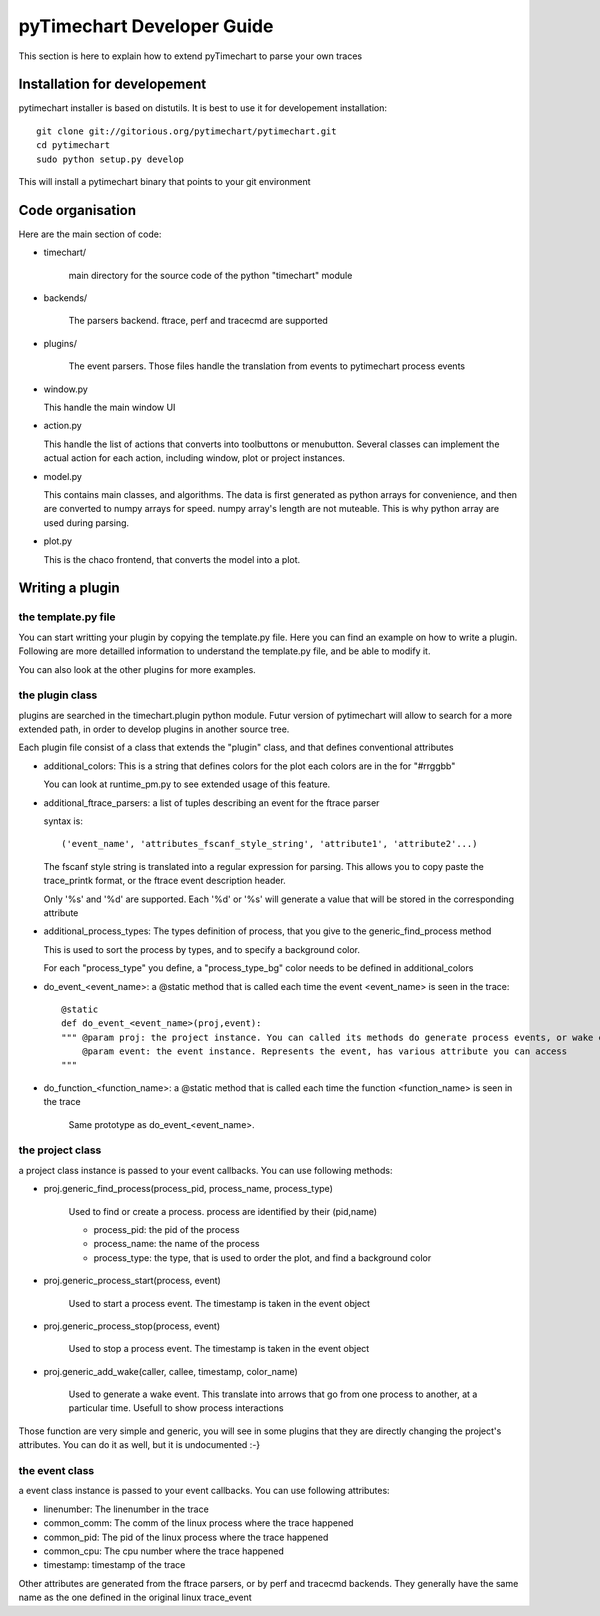 pyTimechart Developer Guide
===========================
This section is here to explain how to extend pyTimechart to parse your own traces

Installation for developement
-----------------------------

pytimechart installer is based on distutils. It is best to use it for developement installation::

  git clone git://gitorious.org/pytimechart/pytimechart.git
  cd pytimechart
  sudo python setup.py develop


This will install a pytimechart binary that points to your git environment

Code organisation
-----------------

Here are the main section of code:

* timechart/

   main directory for the source code of the python "timechart" module

* backends/

   The parsers backend.  ftrace, perf and tracecmd are supported

* plugins/

   The event parsers. Those files handle the translation from events to pytimechart process events

* window.py

  This handle the main window UI

* action.py

  This handle the list of actions that converts into toolbuttons or menubutton. Several classes can implement the actual action for each action, including window, plot or project instances.

* model.py

  This contains main classes, and algorithms. The data is first generated as python arrays for convenience, and then are converted to numpy arrays for speed.
  numpy array's length are not muteable. This is why python array are used during parsing.

* plot.py

  This is the chaco frontend, that converts the model into a plot.

Writing a plugin
----------------

the template.py file
^^^^^^^^^^^^^^^^^^^^

You can start writting your plugin by copying the template.py file. Here you can find an example on how to write a plugin. Following are more detailled information to understand the template.py file, and be able to modify it.

You can also look at the other plugins for more examples.

the plugin class
^^^^^^^^^^^^^^^^

plugins are searched in the timechart.plugin python module. Futur version of pytimechart will allow to search for a more extended path, in order to develop plugins in another source tree.

Each plugin file consist of a class that extends the "plugin" class, and that defines conventional attributes

* additional_colors: This is a string that defines colors for the plot each colors are in the for "#rrggbb"

  You can look at runtime_pm.py to see extended usage of this feature.

* additional_ftrace_parsers: a list of tuples describing an event for the ftrace parser

  syntax is::

  ('event_name', 'attributes_fscanf_style_string', 'attribute1', 'attribute2'...)

  The fscanf style string is translated into a regular expression for parsing. This allows you to copy paste the trace_printk format, or the ftrace event description header.

  Only '%s' and '%d' are supported. Each '%d' or '%s' will generate a value that will be stored in the corresponding attribute

* additional_process_types: The types definition of process, that you give to the generic_find_process method

  This is used to sort the process by types, and to specify a background color.

  For each "process_type" you define, a "process_type_bg" color needs to be defined in additional_colors

* do_event_<event_name>: a @static method that is called each time the event <event_name> is seen in the trace::

      @static
      def do_event_<event_name>(proj,event):
      """ @param proj: the project instance. You can called its methods do generate process events, or wake events
          @param event: the event instance. Represents the event, has various attribute you can access
      """

* do_function_<function_name>: a @static method that is called each time the function <function_name> is seen in the trace

    Same prototype as do_event_<event_name>.

the project class
^^^^^^^^^^^^^^^^^

a project class instance is passed to your event callbacks. You can use following methods:

* proj.generic_find_process(process_pid, process_name, process_type)

   Used to find or create a process. process are identified by their (pid,name)

   - process_pid: the pid of the process

   - process_name: the name of the process

   - process_type: the type, that is used to order the plot, and find a background color

* proj.generic_process_start(process, event)

   Used to start a process event. The timestamp is taken in the event object

* proj.generic_process_stop(process, event)

   Used to stop a process event. The timestamp is taken in the event object

* proj.generic_add_wake(caller, callee, timestamp, color_name)

   Used to generate a wake event. This translate into arrows that go from one process to another, at a particular time. Usefull to show process interactions

Those function are very simple and generic, you will see in some plugins that they are directly changing the project's attributes. You can do it as well, but it is undocumented :-}

the event class
^^^^^^^^^^^^^^^
a event class instance is passed to your event callbacks. You can use following attributes:

* linenumber: The linenumber in the trace
* common_comm: The comm of the linux process where the trace happened
* common_pid: The pid of the linux process where the trace happened
* common_cpu: The cpu number where the trace happened
* timestamp: timestamp of the trace

Other attributes are generated from the ftrace parsers, or by perf and tracecmd backends. They generally have the same name as the one defined in the original linux trace_event

